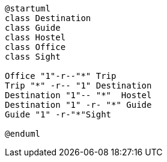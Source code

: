 
[plantuml]
----
@startuml
class Destination
class Guide
class Hostel
class Office
class Sight

Office "1"-r--"*" Trip
Trip "*" -r-- "1" Destination
Destination "1"-- "*"  Hostel
Destination "1" -r- "*" Guide
Guide "1" -r-"*"Sight

@enduml
----

